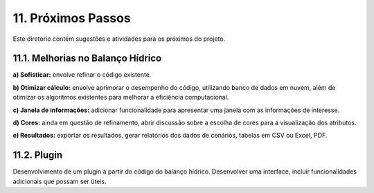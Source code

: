 11. Próximos Passos
===================

Este diretório contém sugestões e atividades para os próximos do projeto.

11.1. Melhorias no Balanço Hídrico
----------------------------------

**a) Sofisticar:** envolve refinar o código existente. 

**b) Otimizar cálculo:** envolve aprimorar o desempenho do código, utilizando banco de dados em nuvem, além de otimizar os algoritmos existentes para melhorar a eficiência computacional.

**c) Janela de informações:** adicionar funcionalidade para apresentar uma janela com as informações de interesse.

**d) Cores:** ainda em questão de refinamento, abrir discussão sobre a escolha de cores para a visualização dos atributos.

**e) Resultados:** exportar os resultados, gerar relatórios dos dados de cenários, tabelas em CSV ou Excel, PDF.

11.2. Plugin
-------------

Desenvolvimento de um plugin a partir do código do balanço hídrico. Desenvolver uma interface, incluir funcionalidades adicionais que possam ser úteis.


